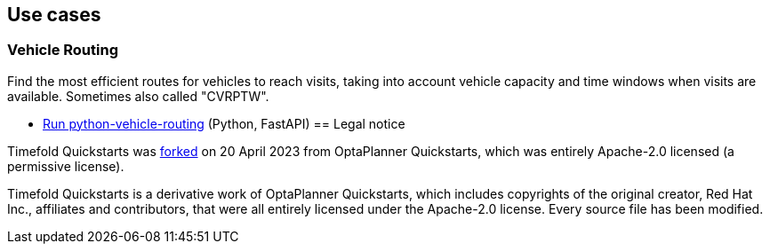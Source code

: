 // https://timefold.ai[timefold.ai]

== Use cases

=== Vehicle Routing

Find the most efficient routes for vehicles to reach visits, taking into account vehicle capacity and time windows when visits are available. Sometimes also called "CVRPTW".


* link:python/vehicle-routing/README.adoc[Run python-vehicle-routing] (Python, FastAPI)
== Legal notice

Timefold Quickstarts was https://timefold.ai/blog/2023/optaplanner-fork/[forked] on 20 April 2023 from OptaPlanner Quickstarts,
which was entirely Apache-2.0 licensed (a permissive license).

Timefold Quickstarts is a derivative work of OptaPlanner Quickstarts,
which includes copyrights of the original creator, Red Hat Inc., affiliates and contributors,
that were all entirely licensed under the Apache-2.0 license.
Every source file has been modified.
